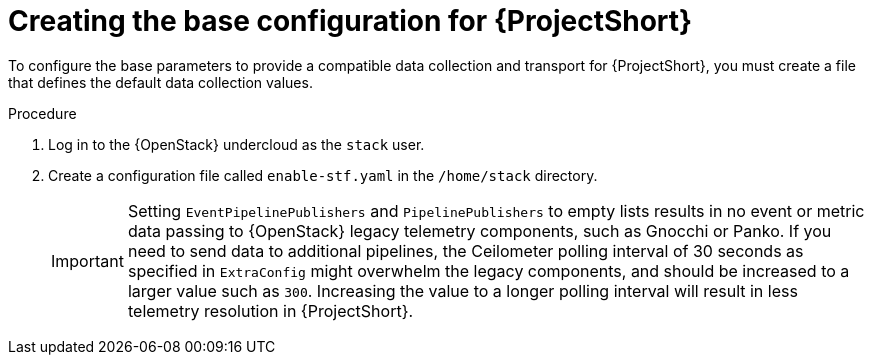 // Module included in the following assemblies:
//
// <List assemblies here, each on a new line>

// This module can be included from assemblies using the following include statement:
// include::<path>/proc_creating-the-base-configuration-for-stf.adoc[leveloffset=+1]

// The file name and the ID are based on the module title. For example:
// * file name: proc_doing-procedure-a.adoc
// * ID: [id='proc_doing-procedure-a_{context}']
// * Title: = Doing procedure A
//
// The ID is used as an anchor for linking to the module. Avoid changing
// it after the module has been published to ensure existing links are not
// broken.
//
// The `context` attribute enables module reuse. Every module's ID includes
// {context}, which ensures that the module has a unique ID even if it is
// reused multiple times in a guide.
//
// Start the title with a verb, such as Creating or Create. See also
// _Wording of headings_ in _The IBM Style Guide_.

[id="creating-the-base-configuration-for-stf_{context}"]
= Creating the base configuration for {ProjectShort}

[role="_abstract"]
To configure the base parameters to provide a compatible data collection and transport for {ProjectShort}, you must create a file that defines the default data collection values.

.Procedure

. Log in to the {OpenStack} undercloud as the `stack` user.

. Create a configuration file called `enable-stf.yaml` in the `/home/stack` directory.
+
[IMPORTANT]
====
Setting `EventPipelinePublishers` and `PipelinePublishers` to empty lists results in no event or metric data passing to {OpenStack} legacy telemetry components, such as Gnocchi or Panko. If you need to send data to additional pipelines, the Ceilometer polling interval of 30 seconds as specified in `ExtraConfig` might overwhelm the legacy components, and should be increased to a larger value such as `300`. Increasing the value to a longer polling interval will result in less telemetry resolution in {ProjectShort}.

ifdef::include_when_16[]
To enable collection of telemetry with {ProjectShort} and Gnocchi, see xref:sending-metrics-to-gnocchi-and-to-stf_assembly-completing-the-stf-configuration[]
endif::include_when_16[]
====
+
ifdef::include_when_13[]
[source,yaml,options="nowrap"]
----
parameter_defaults:
    # only send to STF, not other publishers
    EventPipelinePublishers: []
    PipelinePublishers: []

    # manage the polling and pipeline configuration files for Ceilometer agents
    ManagePolling: true
    ManagePipeline: true

    # enable Ceilometer metrics and events
    CeilometerQdrPublishMetrics: true
    CeilometerQdrPublishEvents: true

    # set collectd overrides for higher telemetry resolution and extra plugins to load
    CollectdConnectionType: amqp1
    CollectdAmqpInterval: 5
    CollectdDefaultPollingInterval: 5
    CollectdExtraPlugins:
    - vmem

    # set standard prefixes for where metrics and events are published to QDR
    MetricsQdrAddresses:
    - prefix: 'collectd'
      distribution: multicast
    - prefix: 'anycast/ceilometer'
      distribution: multicast

    ExtraConfig:
        ceilometer::agent::polling::polling_interval: 30
        ceilometer::agent::polling::polling_meters:
        - cpu
        - disk.*
        - ip.*
        - image.*
        - memory
        - memory.*
        - network.*
        - perf.*
        - port
        - port.*
        - switch
        - switch.*
        - storage.*
        - volume.*

        # to avoid filling the memory buffers if disconnected from the message bus
        collectd::plugin::amqp1::send_queue_limit: 50

        # receive extra information about virtual memory
        collectd::plugin::vmem::verbose: true

        # set memcached collectd plugin to report its metrics by hostname
        # rather than host IP, ensuring metrics in the dashboard remain uniform
        collectd::plugin::memcached::instances:
          local:
            host: "%{hiera('fqdn_canonical')}"
            port: 11211

        # align defaults across OSP versions
        collectd::plugin::cpu::reportbycpu: true
        collectd::plugin::cpu::reportbystate: true
        collectd::plugin::cpu::reportnumcpu: false
        collectd::plugin::cpu::valuespercentage: true
        collectd::plugin::df::ignoreselected: true
        collectd::plugin::df::reportbydevice: true
        collectd::plugin::df::fstypes: ['xfs']
        collectd::plugin::load::reportrelative: true
        collectd::plugin::virt::extra_stats: "pcpu cpu_util vcpupin vcpu memory disk disk_err disk_allocation disk_capacity disk_physical domain_state job_stats_background perf"
----
endif::include_when_13[]
ifdef::include_when_16[]
[source,yaml,options="nowrap"]
----
parameter_defaults:
    # only send to STF, not other publishers
    EventPipelinePublishers: []
    PipelinePublishers: []

    # manage the polling and pipeline configuration files for Ceilometer agents
    ManagePolling: true
    ManagePipeline: true

    # enable Ceilometer metrics and events
    CeilometerQdrPublishMetrics: true
    CeilometerQdrPublishEvents: true

    # enable collection of API status
    CollectdEnableSensubility: true
    CollectdSensubilityTransport: amqp1
    CollectdSensubilityResultsChannel: sensubility/telemetry

    # enable collection of containerized service metrics
    CollectdEnableLibpodstats: true

    # set collectd overrides for higher telemetry resolution and extra plugins
    # to load
    CollectdConnectionType: amqp1
    CollectdAmqpInterval: 5
    CollectdDefaultPollingInterval: 5
    CollectdExtraPlugins:
    - vmem

    # set standard prefixes for where metrics and events are published to QDR
    MetricsQdrAddresses:
    - prefix: 'collectd'
      distribution: multicast
    - prefix: 'anycast/ceilometer'
      distribution: multicast

    ExtraConfig:
        ceilometer::agent::polling::polling_interval: 30
        ceilometer::agent::polling::polling_meters:
        - cpu
        - disk.*
        - ip.*
        - image.*
        - memory
        - memory.*
        - network.*
        - perf.*
        - port
        - port.*
        - switch
        - switch.*
        - storage.*
        - volume.*

        # to avoid filling the memory buffers if disconnected from the message bus
        collectd::plugin::amqp1::send_queue_limit: 50

        # receive extra information about virtual memory
        collectd::plugin::vmem::verbose: true

        # provide name and uuid in addition to hostname for better correlation
        # to ceilometer data
        collectd::plugin::virt::hostname_format: "name uuid hostname"

        # provide the human-friendly name of the virtual instance
        collectd::plugin::virt::plugin_instance_format: metadata

        # set memcached collectd plugin to report its metrics by hostname
        # rather than host IP, ensuring metrics in the dashboard remain uniform
        collectd::plugin::memcached::instances:
          local:
            host: "%{hiera('fqdn_canonical')}"
            port: 11211
----
endif::include_when_16[]
